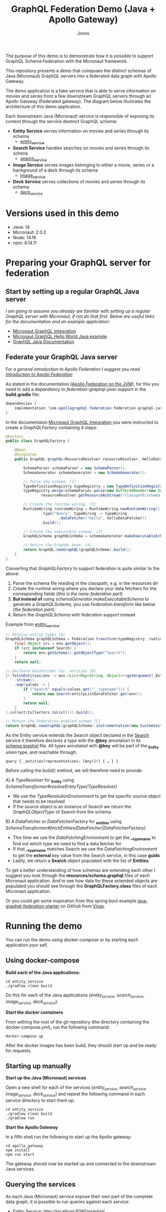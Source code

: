 #+title: GraphQL Federation Demo (Java + Apollo Gateway)
#+author: Jimmi

The purpose of this demo is to demonstrate how it is possible to support GraphQL Schema Federation with the Micronaut framework.

This repository presents a demo that composes the distinct schemas of Java (Micronaut) GraphQL servers into a federated data graph with Apollo Gateway.

The demo application is a fake service that is able to serve information on movies and series from a few downstream GraphQL servers through an Apollo Gateway (Federated gateway). 
The diagram below illustrates the architecture of this demo application.

Each downstream Java (Micronaut) service is responsible of exposing its context through the service destinct GraphQL schema:

- *Entity Service* serves information on movies and series through its schema
  - [[https://github.com/jimmikristensen/demo-graphql-java-with-apollo-federation/tree/main/entity_service][entity_service]]
- *Search Service* handles searches on movies and series through its schena
  - [[https://github.com/jimmikristensen/demo-graphql-java-with-apollo-federation/tree/main/search_service][search_service]]
- *Image Service* serves images belonging to either a movie, series or a background of a deck through its schema
  - [[https://github.com/jimmikristensen/demo-graphql-java-with-apollo-federation/tree/main/image_service][image_service]]
- *Deck Service* serves collections of movies and series through its schema
  - [[https://github.com/jimmikristensen/demo-graphql-java-with-apollo-federation/tree/main/deck_service][deck_service]]

[[https://raw.githubusercontent.com/jimmikristensen/demo-graphql-java-with-apollo-federation/main/Micronaut%20GraphQL%20Demo.jpeg]]

* Versions used in this demo

- Java: 14
- Micronaut: 2.0.3
- Node: 14.16
- npm: 6.14.11 

* Preparing your GraphQL server for federation

** Start by setting up a regular GraphQL Java server

/I am going to assume you already are familiar with setting up a regular GraphQL server with Micronaut, if not do that first.
Below are useful links for the documentation and an example application:/

- [[https://micronaut-projects.github.io/micronaut-graphql/snapshot/guide/index.html][Micronaut GraphQL Integration]]
- [[https://github.com/micronaut-projects/micronaut-graphql/tree/master/examples/hello-world-java][Micronaut GraphQL Hello World Java example]]
- [[https://www.graphql-java.com/documentation/v16/][GraphQL Java Documentation]]

** Federate your GraphQL Java server

/For a general introduction to Apollo Federation I suggest you read [[https://www.apollographql.com/docs/federation/][Introduction to Apollo Federation]]/

As stated in the documentation ([[https://github.com/apollographql/federation-jvm][Apollo Federation on the JVM]]), for this you need to add a dependency to /federation-graphql-java-support/ in the *build.gradle* file:

#+begin_src java
dependencies {
    implementation 'com.apollographql.federation:federation-graphql-java-support:<add_the_newest_version>'
}
#+end_src

In the documentaion [[https://micronaut-projects.github.io/micronaut-graphql/latest/guide/][Micronaut GraphQL Integration]] you were instructed to create a /GraphQLFactory/ containing 4 steps:

#+begin_src java
@Factory 
public class GraphQLFactory {

    @Bean
    @Singleton
    public GraphQL graphQL(ResourceResolver resourceResolver, HelloDataFetcher helloDataFetcher) {

        SchemaParser schemaParser = new SchemaParser();
        SchemaGenerator schemaGenerator = new SchemaGenerator();

        // Parse the schema. (1)
        TypeDefinitionRegistry typeRegistry = new TypeDefinitionRegistry();
        typeRegistry.merge(schemaParser.parse(new BufferedReader(new InputStreamReader(
                resourceResolver.getResourceAsStream("classpath:schema.graphqls").get()))));

        // Create the runtime wiring. (2)
        RuntimeWiring runtimeWiring = RuntimeWiring.newRuntimeWiring()
                .type("Query", typeWiring -> typeWiring
                        .dataFetcher("hello", helloDataFetcher))
                .build();

        // Create the executable schema. (3)
        GraphQLSchema graphQLSchema = schemaGenerator.makeExecutableSchema(typeRegistry, runtimeWiring);

        // Return the GraphQL bean. (4)
        return GraphQL.newGraphQL(graphQLSchema).build();
    }
}
#+end_src

Converting that /GraphQLFactory/ to support federation is quite similar to the above:

1) Parse the schema file residing in the classpath, e.g. in the resources dir
2) Create the runtime wiring where you declare your data fetchers for the corresponding fields (/this is the none-federation part/)
3) *But instead of* using /schemaGenerator.makeExecutableSchema/ to generate a /GraphQLSchema/, you use /Federation.transform/ like below (/the federation part/):
4) Return the /GraphQLSchema/ with federation support instead

Example from [[https://github.com/jimmikristensen/demo-graphql-java-with-apollo-federation/blob/main/entity_service/src/main/java/entity/GraphQLFactory.java][entity_service]]:

#+begin_src java
// Resolve entity types (A)
GraphQLSchema graphQLSchema = Federation.transform(typeRegistry, runtimeWiring).resolveEntityType(env -> {
    final Object src = env.getObject();
    if (src instanceof Search) {
        return env.getSchema().getObjectType("Search");
    }
    return null;

// Decleare datafetcher for _entities (B)
}).fetchEntities(env -> env.<List<Map<String, Object>>>getArgument(_Entity.argumentName)
    .stream()
    .map(values -> {
        if ("Search".equals(values.get("__typename"))) {
            return new Search(entityListDataFetcher.get(env));
        }
        return null;
    }
).collect(Collectors.toList())).build();

// Return the federation enabled schema (C)
return GraphQL.newGraphQL(graphQLSchema).instrumentation(new CustomInstrumentation()).build();
#+end_src

As the Entity service extends the Search object declared in the [[https://github.com/jimmikristensen/demo-graphql-java-with-apollo-federation/blob/main/search_service/src/main/resources/schema.graphqls][Search]] service it therefore declares a type with the *@key* annotation in its [[https://github.com/jimmikristensen/demo-graphql-java-with-apollo-federation/blob/main/entity_service/src/main/resources/schema.graphqls][schema.graphql]] file.
All types annotated with *@key* will be part of the *_Entity* union type, and reachable through:

#+begin_src
query { _entities(representations: [Any!]!) { … } }
#+end_src

Before calling the /build()/ method, we will therefore need to provide:

A) A /TypeResolver/ for *_Entity* using /SchemaTransformer#resolveEntityType(TypeResolver)/
   - We use the /TypeResolutionEnvironment/ to get the specific source object that needs to be resolved
   - If the source object is an instance of /Search/ we return the /GraphQLObjectType/ of Search from the schema
B) A /DataFetcher/ or /DataFetcherFactory/ for *_entities* using /SchemaTransformer#fetchEntities(DataFetcher|DataFetcherFactory)/
   - This time we use the /DataFetchingEnvironment/ to get the *__typename* to find out which type we need to find a data fetcher for
   - If that *__typename* matches Search we use the /DataFetchingEnvironment/ to get the *external* key value from the Search service, in this case *guids*
   - Lastly, we return a *Search* object populated with the list of *Entities*

To get a better understanding of how schemas are extending each other I suggest you look through the *resources/schema.graphql* files of each Micronaut application. 
And to see how data for these extended objects are populated you should see through the *GraphQLFactory.class* files of each Micronaut application.

Or you could get some inspiration from this spring boot example [[https://github.com/vinaybedre/java-graphql-federation-starter][java-graphql-federation-starter]] on GitHub from [[https://github.com/vinaybedre][Vinay]].

* Running the demo

You can run the demo using docker-compose or by starting each application your self.

** Using docker-compose

*Build each of the Java applications:*

#+begin_src shell
cd entity_service
./gradlew clean build
#+end_src

Do this for each of the Java applications (/entity_service, search_service, image_service, deck_service/).

*Start the docker containers*

From withing the root of the git repository (the directory containing the docker-compose.yml), run the following command:

#+begin_src shell
docker-compose up
#+end_src

After the docker images has been build, they should start up and be ready for requests.

** Starting up manually

*Start up the Java (Micronaut) services*

Open a new shell for each of the services (/entity_service, search_service, image_service, deck_service/) and repeat the following command in each service directory to start them up:

#+begin_src shell
cd entity_service
./gradlew clean build
./gradlew run
#+end_src

*Start the Apollo Gateway*

In a fifth shell run the following to start up the Apollo gateway:

#+begin_src shell
cd apollo_gateway
npm install
npm run start
#+end_src

The gateway should now be started up and connected to the downstream Java services.

** Querying the services

As each Java (Micronaut) service expose their own part of the complete data graph, it is possible to run queries against each service:

- Entity Service: [[http://localhost:8090/graphiql]]
- Search Service: [[http://localhost:8091/graphiql]]
- Image Service: [[http://localhost:8092/graphiql]]
- Deck Service: [[http://localhost:8093/graphiql]]

To query the complete federated graph, run your queries against the Apollo Gateway:

- Apollo Gateway: [[http://localhost:4000/]]
